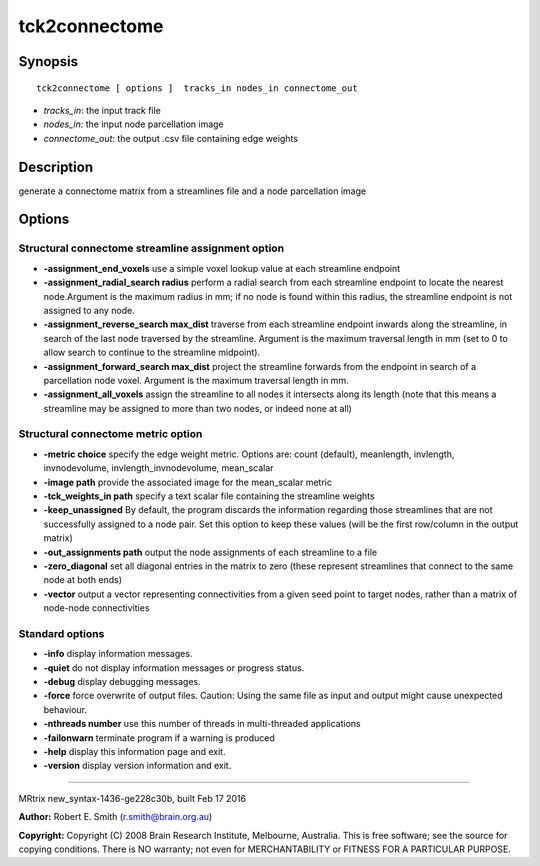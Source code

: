 tck2connectome
===========

Synopsis
--------

::

    tck2connectome [ options ]  tracks_in nodes_in connectome_out

-  *tracks_in*: the input track file
-  *nodes_in*: the input node parcellation image
-  *connectome_out*: the output .csv file containing edge weights

Description
-----------

generate a connectome matrix from a streamlines file and a node
parcellation image

Options
-------

Structural connectome streamline assignment option
^^^^^^^^^^^^^^^^^^^^^^^^^^^^^^^^^^^^^^^^^^^^^^^^^^

-  **-assignment_end_voxels** use a simple voxel lookup value at each
   streamline endpoint

-  **-assignment_radial_search radius** perform a radial search from
   each streamline endpoint to locate the nearest node.Argument is the
   maximum radius in mm; if no node is found within this radius, the
   streamline endpoint is not assigned to any node.

-  **-assignment_reverse_search max_dist** traverse from each
   streamline endpoint inwards along the streamline, in search of the
   last node traversed by the streamline. Argument is the maximum
   traversal length in mm (set to 0 to allow search to continue to the
   streamline midpoint).

-  **-assignment_forward_search max_dist** project the streamline
   forwards from the endpoint in search of a parcellation node voxel.
   Argument is the maximum traversal length in mm.

-  **-assignment_all_voxels** assign the streamline to all nodes it
   intersects along its length (note that this means a streamline may be
   assigned to more than two nodes, or indeed none at all)

Structural connectome metric option
^^^^^^^^^^^^^^^^^^^^^^^^^^^^^^^^^^^

-  **-metric choice** specify the edge weight metric. Options are:
   count (default), meanlength, invlength, invnodevolume,
   invlength_invnodevolume, mean_scalar

-  **-image path** provide the associated image for the mean_scalar
   metric

-  **-tck_weights_in path** specify a text scalar file containing the
   streamline weights

-  **-keep_unassigned** By default, the program discards the
   information regarding those streamlines that are not successfully
   assigned to a node pair. Set this option to keep these values (will
   be the first row/column in the output matrix)

-  **-out_assignments path** output the node assignments of each
   streamline to a file

-  **-zero_diagonal** set all diagonal entries in the matrix to zero
   (these represent streamlines that connect to the same node at both
   ends)

-  **-vector** output a vector representing connectivities from a given
   seed point to target nodes, rather than a matrix of node-node
   connectivities

Standard options
^^^^^^^^^^^^^^^^

-  **-info** display information messages.

-  **-quiet** do not display information messages or progress status.

-  **-debug** display debugging messages.

-  **-force** force overwrite of output files. Caution: Using the same
   file as input and output might cause unexpected behaviour.

-  **-nthreads number** use this number of threads in multi-threaded
   applications

-  **-failonwarn** terminate program if a warning is produced

-  **-help** display this information page and exit.

-  **-version** display version information and exit.

--------------

MRtrix new_syntax-1436-ge228c30b, built Feb 17 2016

**Author:** Robert E. Smith (r.smith@brain.org.au)

**Copyright:** Copyright (C) 2008 Brain Research Institute, Melbourne,
Australia. This is free software; see the source for copying conditions.
There is NO warranty; not even for MERCHANTABILITY or FITNESS FOR A
PARTICULAR PURPOSE.
